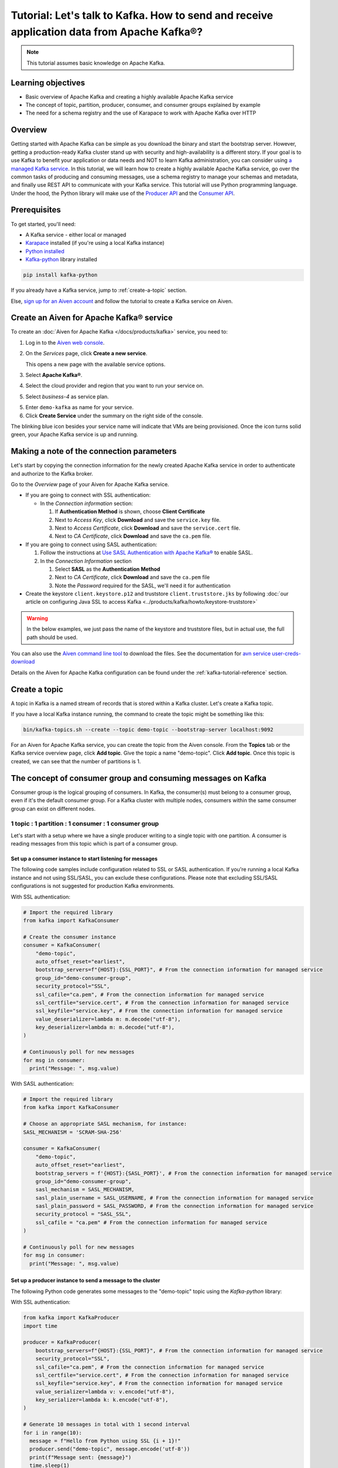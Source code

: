 Tutorial: Let's talk to Kafka. How to send and receive application data from Apache Kafka®?
==============================================================================================

.. Note::

    This tutorial assumes basic knowledge on Apache Kafka.

Learning objectives
--------------------

- Basic overview of Apache Kafka and creating a highly available Apache Kafka service
- The concept of topic, partition, producer, consumer, and consumer groups explained by example
- The need for a schema registry and the use of Karapace to work with Apache Kafka over HTTP

Overview
--------

Getting started with Apache Kafka can be simple as you download the binary and start the bootstrap server. However, getting a production-ready Kafka cluster stand up with security and high-availability is a different story. 
If your goal is to use Kafka to benefit your application or data needs and NOT to learn Kafka administration, you can consider using `a managed Kafka service <https://aiven.io/kafka>`_.
In this tutorial, we will learn how to create a highly available Apache Kafka service, go over the common tasks of producing and consuming messages, use a schema registry to manage your schemas and metadata, and finally use REST API to communicate with your Kafka service. 
This tutorial will use Python programming language.
Under the hood, the Python library will make use of the `Producer API <https://kafka.apache.org/documentation>`_ and the `Consumer API <https://kafka.apache.org/documentation>`_.

Prerequisites
-------------

To get started, you'll need:

- A Kafka service - either local or managed 
- `Karapace <https://www.karapace.io/install>`_ installed (if you're using a local Kafka instance)
- `Python installed <https://www.python.org/downloads/>`_
- `Kafka-python <https://github.com/dpkp/kafka-python>`_ library installed

.. code:: bash

    pip install kafka-python

If you already have a Kafka service, jump to :ref:`create-a-topic` section. 

Else, `sign up for an Aiven account <https://console.aiven.io/signup>`_ and follow the tutorial to create a Kafka service on Aiven.

Create an Aiven for Apache Kafka® service
-----------------------------------------

To create an :doc:`Aiven for Apache Kafka </docs/products/kafka>` service, you need to:

1. Log in to the `Aiven web console <https://console.aiven.io/>`_.
2. On the *Services* page, click **Create a new service**.

   This opens a new page with the available service options.

   .. image:: /images/platform/concepts/console_create_service.png
      :alt: Aiven Console view for creating a new service

3. Select **Apache Kafka®**.

4. Select the cloud provider and region that you want to run your service on.

5. Select `business-4` as service plan.

5. Enter ``demo-kafka`` as name for your service.

6. Click **Create Service** under the summary on the right side of the console.

The blinking blue icon besides your service name will indicate that VMs are being provisioned. Once the icon turns solid green, your Apache Kafka service is up and running.

Making a note of the connection parameters
------------------------------------------

Let's start by copying the connection information for the newly created Apache Kafka service in order to authenticate and authorize to the Kafka broker. 

.. image:: /images/tutorials/kafka-basics/kafka_service_overview.png
    :alt: Host, port, username, password and other 

Go to the *Overview* page of your Aiven for Apache Kafka service.

* If you are going to connect with SSL authentication:

  * In the *Connection information* section:

    #. If **Authentication Method** is shown, choose **Client Certificate**
    #. Next to *Access Key*, click **Download** and save the ``service.key`` file.
    #. Next to *Access Certificate*, click **Download** and save the ``service.cert`` file.
    #. Next to *CA Certificate*, click **Download** and save the ``ca.pem`` file.

* If you are going to connect using SASL authentication:

  #. Follow the instructions at `Use SASL Authentication with Apache Kafka® <https://docs.aiven.io/docs/products/kafka/howto/kafka-sasl-auth.html>`_ to enable SASL.

  #. In the *Connection Information* section

     #. Select **SASL** as the **Authentication Method**
     #. Next to *CA Certificate*, click **Download** and save the ``ca.pem`` file
     #. Note the *Password* required for the SASL, we'll need it for authentication

* Create the keystore ``client.keystore.p12`` and truststore ``client.truststore.jks`` by following  :doc:`our article on configuring Java SSL to access Kafka <../products/kafka/howto/keystore-truststore>`

.. Warning::

  In the below examples, we just pass the name of the keystore and truststore files, but in actual use, the full path should be used.

You can also use the `Aiven command line tool <https://docs.aiven.io/docs/tools/cli.html>`_ to download the files. See the documentation for `avn service user-creds-download <https://docs.aiven.io/docs/tools/cli/service/user.html#avn-service-user-creds-download>`_

Details on the Aiven for Apache Kafka configuration can be found under the :ref:`kafka-tutorial-reference` section.

.. _create-a-topic:

Create a topic
---------------

A topic in Kafka is a named stream of records that is stored within a Kafka cluster. Let's create a Kafka topic. 

If you have a local Kafka instance running, the command to create the topic might be something like this:

.. code:: bash

    bin/kafka-topics.sh --create --topic demo-topic --bootstrap-server localhost:9092

For an Aiven for Apache Kafka service, you can create the topic from the Aiven console. 
From the **Topics** tab or the Kafka service overview page, click **Add topic**. Give the topic a name "demo-topic". Click **Add topic**.
Once this topic is created, we can see that the number of partitions is 1. 

The concept of consumer group and consuming messages on Kafka
------------------------------------------------------------------

Consumer group is the logical grouping of consumers. In Kafka, the consumer(s) must belong to a consumer group, even if it's the default consumer group. 
For a Kafka cluster with multiple nodes, consumers within the same consumer group can exist on different nodes. 

1 topic : 1 partition : 1 consumer : 1 consumer group
~~~~~~~~~~~~~~~~~~~~~~~~~~~~~~~~~~~~~~~~~~~~~~~~~~~~~

Let's start with a setup where we have a single producer writing to a single topic with one partition. 
A consumer is reading messages from this topic which is part of a consumer group.

.. mermaid::
    
    graph LR;

        pr0(kafka producer pr0) -->p0(partition p0);
        subgraph topic
        p0
        end
        co0(kafka consumer co0)
        subgraph consumer group A
        co0
        end
        p0 -->co0

Set up a consumer instance to start listening for messages
"""""""""""""""""""""""""""""""""""""""""""""""""""""""""""

The following code samples include configuration related to SSL or SASL authentication. If you're running a local Kafka instance and not using SSL/SASL, you can exclude these configurations. 
Please note that excluding SSL/SASL configurations is not suggested for production Kafka environments. 

With SSL authentication:

.. code:: python

        # Import the required library
        from kafka import KafkaConsumer

        # Create the consumer instance  
        consumer = KafkaConsumer(
            "demo-topic",
            auto_offset_reset="earliest",
            bootstrap_servers=f"{HOST}:{SSL_PORT}", # From the connection information for managed service
            group_id="demo-consumer-group",
            security_protocol="SSL",
            ssl_cafile="ca.pem", # From the connection information for managed service
            ssl_certfile="service.cert", # From the connection information for managed service
            ssl_keyfile="service.key", # From the connection information for managed service
            value_deserializer=lambda m: m.decode("utf-8"),
            key_deserializer=lambda m: m.decode("utf-8"),
        )

        # Continuously poll for new messages
        for msg in consumer:
          print("Message: ", msg.value)

With SASL authentication:

.. code:: python

        # Import the required library
        from kafka import KafkaConsumer

        # Choose an appropriate SASL mechanism, for instance:
        SASL_MECHANISM = 'SCRAM-SHA-256'

        consumer = KafkaConsumer(
            "demo-topic",
            auto_offset_reset="earliest",
            bootstrap_servers = f'{HOST}:{SASL_PORT}', # From the connection information for managed service
            group_id="demo-consumer-group",
            sasl_mechanism = SASL_MECHANISM,
            sasl_plain_username = SASL_USERNAME, # From the connection information for managed service
            sasl_plain_password = SASL_PASSWORD, # From the connection information for managed service
            security_protocol = "SASL_SSL",
            ssl_cafile = "ca.pem" # From the connection information for managed service
        )

        # Continuously poll for new messages
        for msg in consumer:
          print("Message: ", msg.value)

Set up a producer instance to send a message to the cluster
"""""""""""""""""""""""""""""""""""""""""""""""""""""""""""

The following Python code generates some messages to the "demo-topic" topic using the `Kafka-python` library:

With SSL authentication:

.. code:: python

        from kafka import KafkaProducer
        import time

        producer = KafkaProducer(
            bootstrap_servers=f"{HOST}:{SSL_PORT}", # From the connection information for managed service
            security_protocol="SSL",
            ssl_cafile="ca.pem", # From the connection information for managed service
            ssl_certfile="service.cert", # From the connection information for managed service
            ssl_keyfile="service.key", # From the connection information for managed service
            value_serializer=lambda v: v.encode("utf-8"),
            key_serializer=lambda k: k.encode("utf-8"),
        )

        # Generate 10 messages in total with 1 second interval
        for i in range(10):
          message = f"Hello from Python using SSL {i + 1}!"
          producer.send("demo-topic", message.encode('utf-8'))
          print(f"Message sent: {message}")
          time.sleep(1)

        producer.close()

With SASL authentication:

.. code:: python

        from kafka import KafkaProducer
        import time

         # Choose an appropriate SASL mechanism, for instance:
         SASL_MECHANISM = 'SCRAM-SHA-256'

         producer = KafkaProducer(
            bootstrap_servers=f"{HOST}:{SASL_PORT}", # From the connection information for managed service
            sasl_mechanism = SASL_MECHANISM,
            sasl_plain_username = SASL_USERNAME, # From the connection information for managed service
            sasl_plain_password = SASL_PASSWORD, # From the connection information for managed service
            security_protocol="SASL_SSL", 
            ssl_cafile="ca.pem", # From the connection information for managed service
            value_serializer=lambda v: v.encode("utf-8"),
            key_serializer=lambda k: k.encode("utf-8"),
         )

        # Generate 10 messages in total with 1 second interval
        for i in range(10):
          message = f"Hello from Python using SASL {i + 1}!"
          producer.send("demo-topic", message.encode('utf-8'))
          print(f"Message sent: {message}")
          time.sleep(1)

        producer.close()

Observation
"""""""""""

You might have noticed ``key_deserializer``, ``key_serializer``, ``value_deserializer``, and ``value_serializer`` in these programs. Since Kafka brokers don't know about the records and only deal in bytes, the programs need to serialize 
and deserialize data before making sense of them. 

Once messages are produced, they are written to the single partition `p0` of `demo-topic`. All the messages will be consumed by the single consumer `co0` which is part of the single consumer group `consumer group A`. 

Once you run one of the above consumer program ``python consumer.py``, you'll see the program running in the terminal but not doing anything!
That's because the consumer instance is listening for messages and currently, there's no message to print out. 
To see some action on this terminal, run the producer code in another terminal. You will see the same record appear on the producer program terminal.

What would happen if there were two partitions in this case, `p0` and `p1`? In this case, messages would be published to partition randomly. The consumer `co0` would take a round robin approach when consuming messages from this topic.

1 topic : 1 partition : 2 consumers : 1 consumer group
~~~~~~~~~~~~~~~~~~~~~~~~~~~~~~~~~~~~~~~~~~~~~~~~~~~~~~~

Let's take a look at this setup where there are two consumers. `co0` and `co1` are registered to the same `consumer group A`. 

In this setup, one consumer will be sitting idle. This highlights an important concept in Kafka - records are processed in parallel and same partition cannot be assigned to multiple consumers in the same consumer group.

.. mermaid::
    
    graph LR;

        pr0(kafka producer pr0) -->p0(partition p0);
        subgraph topic
        p0
        end
        co0(kafka consumer co0)
        co1(kafka consumer co1)
        subgraph consumer group A
        co0
        co1
        end
        p0 -->co0 

If the first consumer `co0` crashes for some reason, the other consumer `co1` in the consumer group will begin consuming messages from the last committed offset of the partition. 

.. mermaid::
    
    graph LR;

        pr0(kafka producer pr0) -->p0(partition p0);
        subgraph topic
        p0
        end
        co0(CRASHED)
        co1(kafka consumer co1)
        subgraph consumer group A
        co0
        co1
        end
        p0 -->co1

Karapace schema registry
-------------------------

Karapace is an open-source project for schema registry functionality with support for JSON Schema, Avro and Protobuf data formats. 
Using a schema registry allows all components of an application to share a common data structure definition. Besides this, Karapace exposes
RESTful API endpoints for Apache Kafka so that you can work with metadata, manage topics, messages, and producer/consumer information over the API.

Enable Karapace schema registry and REST APIs
~~~~~~~~~~~~~~~~~~~~~~~~~~~~~~~~~~~~~~~~~~~~~~

For a local Kafka instance, follow `Karapace installation <https://www.karapace.io/install>`_ instructions and use the `getting started <https://www.karapace.io/quickstart>`_ guide. 

For Aiven for Apache Kafka, enable **Karapace schema registry** and **REST APIs** for your ``demo-kafka`` service following these steps from the Aiven Console: 

1. In the `Aiven Console <https://console.aiven.io/>`_, click on the service to view its overview screen. 
2. Look for **Schema Registry (Karapace)** or **Apache Kafka REST API (Karapace)**, and enable the setting for either one or both of the features based on your requirements. 

**TODO section**

How to use Karapace to manage Apache Kafka over REST endpoints.

.. _kafka-tutorial-reference:

Reference
----------

Variables
~~~~~~~~~~

==================================  ===============================================================================================================================================================================
Variable                            Description
==================================  ===============================================================================================================================================================================
``HOST``                            Host name for the connection
``USER_NAME`` or ``SASL_USERNAME``  Name of the user for the connection
``SSL_PORT``                        Port number to use for SSL
``SASL_PORT``                       Port number to use for SASL
``SASL_PASSWORD``                   Password required to connect using SASL
``TRUSTSTORE_LOCATION``             Location of your truststore (named by default as client.truststore.jks)
``TRUSTSTORE_PASSWORD``             Password you used when creating a truststore
``KEYSTORE_LOCATION``               Location of you keystore (named by default as client.keystore.p12)
``KEYSTORE_PASSWORD``               Password you used when creating a keystore
``KEY_PASSWORD``                    Password for the key in the keystore, if you chose a different password than the one for keystore
``SERIALIZER``                      How to serialize data, you can find available options  `in the Apache Kafka documentation <https://kafka.apache.org/0102/javadoc/org/apache/kafka/common/serialization/>`_.
``DESERIALIZER``                    How to de-serialize data, you can find available options  `in the Apache Kafka documentation <https://kafka.apache.org/0102/javadoc/org/apache/kafka/common/serialization/>`_.
==================================  ===============================================================================================================================================================================

For consumers you will also need:

=================     =============================================================
Variable              Description
=================     =============================================================
``TOPIC_NAME``        The name of the topic to read from
-----------------     -------------------------------------------------------------
``START_FROM``        The value to use for the ``auto_offset_reset`` parameter,
                      which says which message to start consuming from.

                      Allowed values are:

                      * ``latest`` - consume from the end of the topic partition.
                        This is the default.
                      * ``earliest`` - consume from the beginning of the topic
                        partition
=================     =============================================================

For more information on ``auto_offset_reset``, see the Kafka documentation on
`auto.offset.reset <https://kafka.apache.org/documentation/#consumerconfigs_auto.offset.reset>`_
and
`Consumer Position <https://kafka.apache.org/documentation/#design_consumerposition>`_.


Next steps
-----------

Check out :doc:`more Aiven tutorials <../tutorials>` to learn about open-source data infrastructure. 